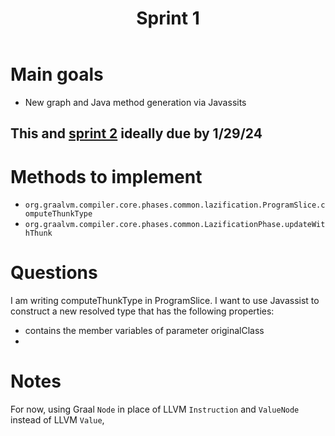 #+title: Sprint 1

* Main goals
- New graph and Java method generation via Javassits
** This and [[file:spring2.org][sprint 2]] ideally due by 1/29/24

* Methods to implement
- ~org.graalvm.compiler.core.phases.common.lazification.ProgramSlice.computeThunkType~
- ~org.graalvm.compiler.core.phases.common.LazificationPhase.updateWithThunk~

* Questions

I am writing computeThunkType in ProgramSlice. I want to use Javassist to construct a new resolved type that has the following properties:
- contains the member variables of parameter originalClass
-

* Notes
For now, using Graal ~Node~ in place of LLVM ~Instruction~ and ~ValueNode~ instead of LLVM ~Value~,
